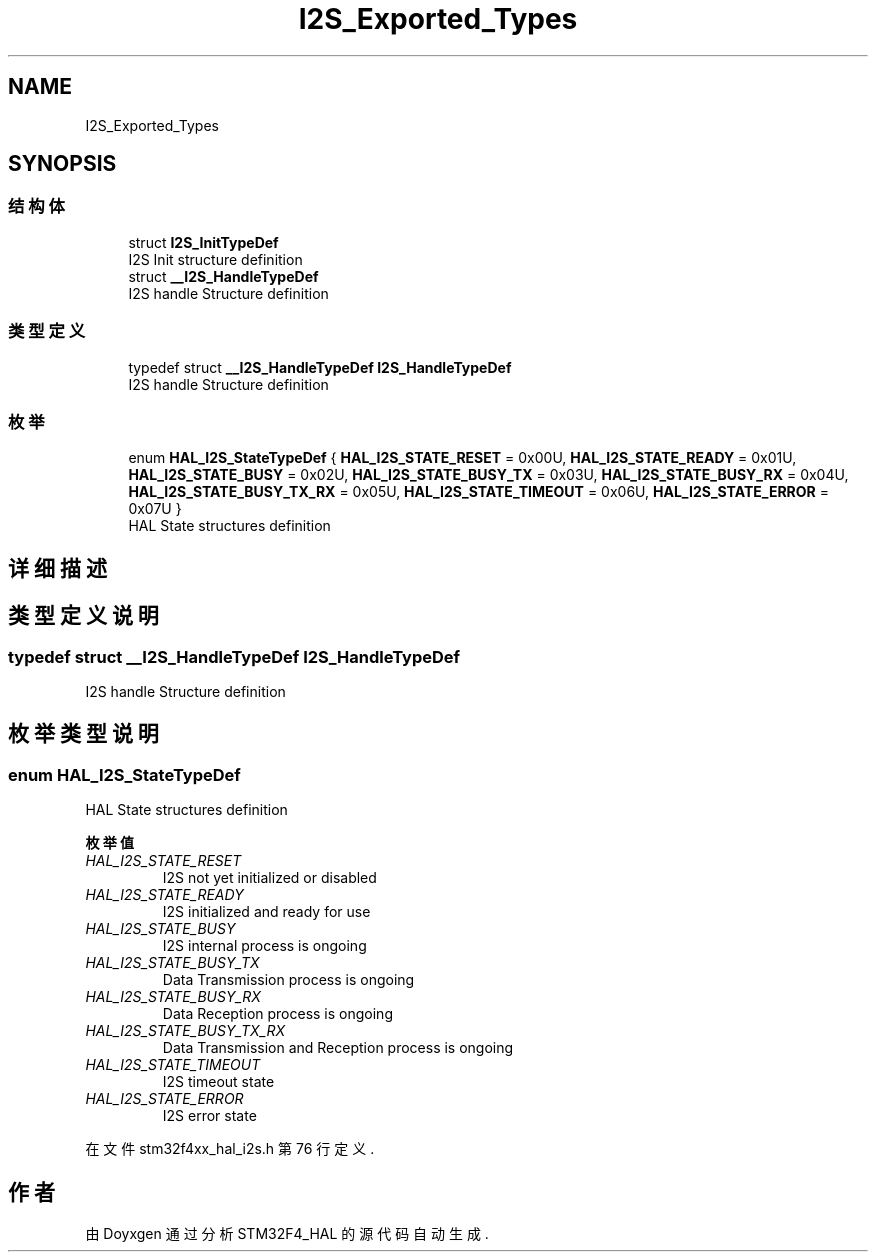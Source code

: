 .TH "I2S_Exported_Types" 3 "2020年 八月 7日 星期五" "Version 1.24.0" "STM32F4_HAL" \" -*- nroff -*-
.ad l
.nh
.SH NAME
I2S_Exported_Types
.SH SYNOPSIS
.br
.PP
.SS "结构体"

.in +1c
.ti -1c
.RI "struct \fBI2S_InitTypeDef\fP"
.br
.RI "I2S Init structure definition "
.ti -1c
.RI "struct \fB__I2S_HandleTypeDef\fP"
.br
.RI "I2S handle Structure definition "
.in -1c
.SS "类型定义"

.in +1c
.ti -1c
.RI "typedef struct \fB__I2S_HandleTypeDef\fP \fBI2S_HandleTypeDef\fP"
.br
.RI "I2S handle Structure definition "
.in -1c
.SS "枚举"

.in +1c
.ti -1c
.RI "enum \fBHAL_I2S_StateTypeDef\fP { \fBHAL_I2S_STATE_RESET\fP = 0x00U, \fBHAL_I2S_STATE_READY\fP = 0x01U, \fBHAL_I2S_STATE_BUSY\fP = 0x02U, \fBHAL_I2S_STATE_BUSY_TX\fP = 0x03U, \fBHAL_I2S_STATE_BUSY_RX\fP = 0x04U, \fBHAL_I2S_STATE_BUSY_TX_RX\fP = 0x05U, \fBHAL_I2S_STATE_TIMEOUT\fP = 0x06U, \fBHAL_I2S_STATE_ERROR\fP = 0x07U }"
.br
.RI "HAL State structures definition "
.in -1c
.SH "详细描述"
.PP 

.SH "类型定义说明"
.PP 
.SS "typedef struct \fB__I2S_HandleTypeDef\fP \fBI2S_HandleTypeDef\fP"

.PP
I2S handle Structure definition 
.SH "枚举类型说明"
.PP 
.SS "enum \fBHAL_I2S_StateTypeDef\fP"

.PP
HAL State structures definition 
.PP
\fB枚举值\fP
.in +1c
.TP
\fB\fIHAL_I2S_STATE_RESET \fP\fP
I2S not yet initialized or disabled 
.br
 
.TP
\fB\fIHAL_I2S_STATE_READY \fP\fP
I2S initialized and ready for use 
.br
 
.TP
\fB\fIHAL_I2S_STATE_BUSY \fP\fP
I2S internal process is ongoing 
.br
 
.TP
\fB\fIHAL_I2S_STATE_BUSY_TX \fP\fP
Data Transmission process is ongoing 
.br
 
.TP
\fB\fIHAL_I2S_STATE_BUSY_RX \fP\fP
Data Reception process is ongoing 
.br
 
.TP
\fB\fIHAL_I2S_STATE_BUSY_TX_RX \fP\fP
Data Transmission and Reception process is ongoing 
.TP
\fB\fIHAL_I2S_STATE_TIMEOUT \fP\fP
I2S timeout state 
.br
 
.TP
\fB\fIHAL_I2S_STATE_ERROR \fP\fP
I2S error state 
.br
 
.PP
在文件 stm32f4xx_hal_i2s\&.h 第 76 行定义\&.
.SH "作者"
.PP 
由 Doyxgen 通过分析 STM32F4_HAL 的 源代码自动生成\&.
